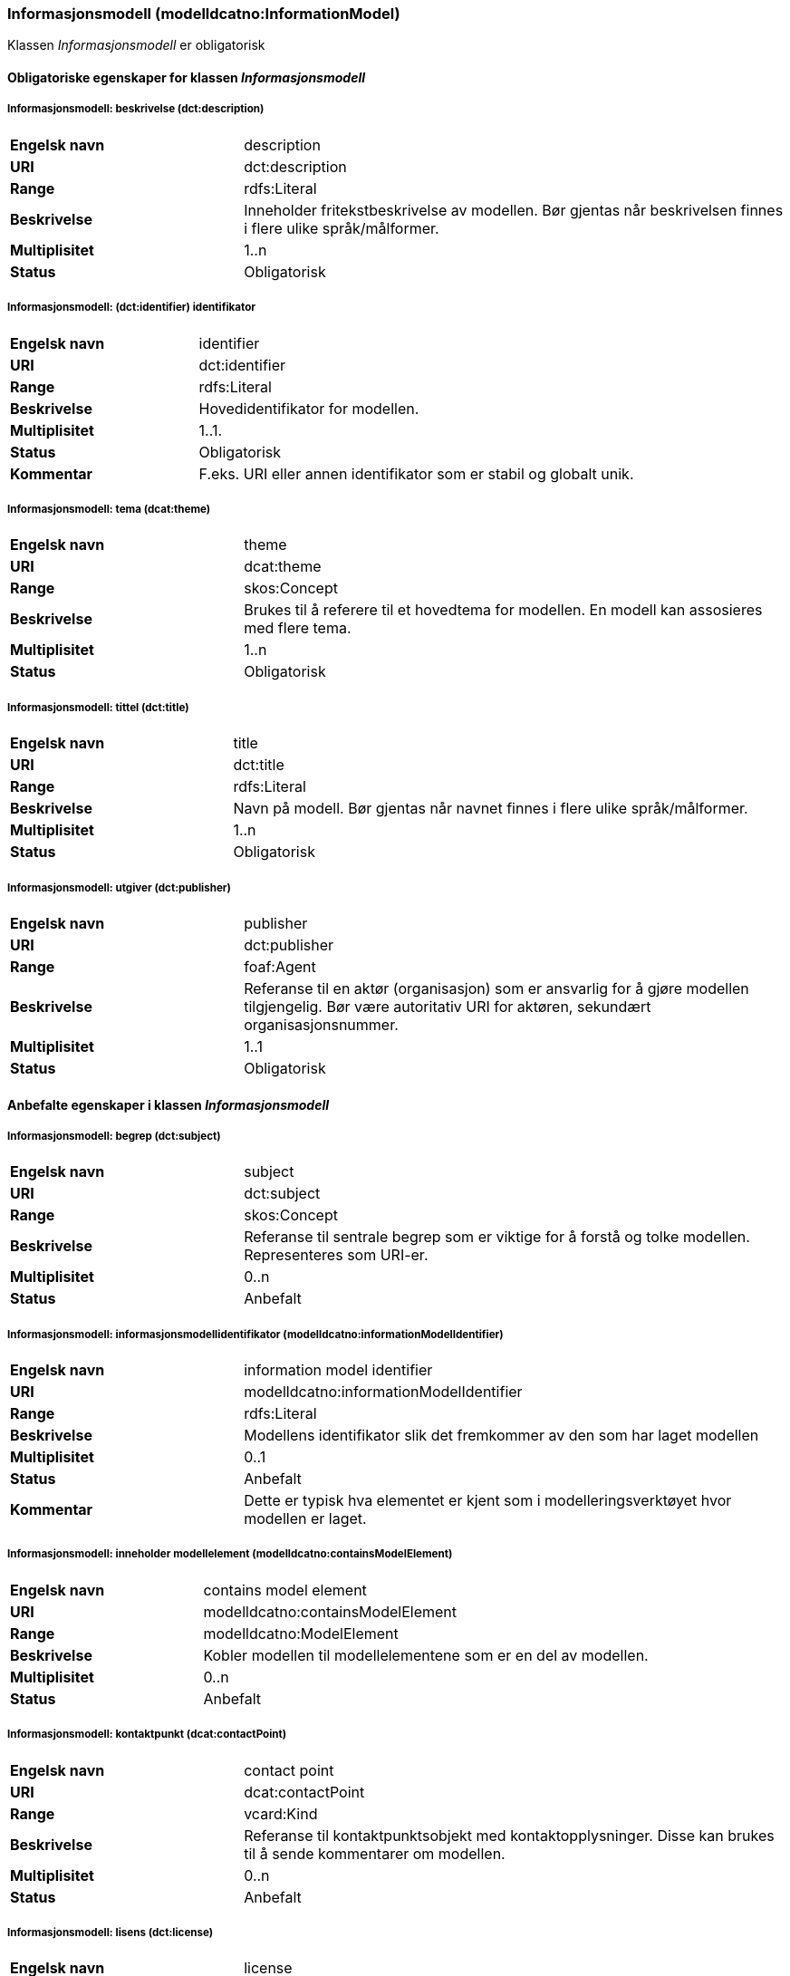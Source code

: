 === Informasjonsmodell (modelldcatno:InformationModel) [[informasjonsmodell]]

Klassen _Informasjonsmodell_ er obligatorisk

==== Obligatoriske egenskaper for klassen _Informasjonsmodell_ [[Obligatoriske-egenskaper-informasjonsmodell]]

===== Informasjonsmodell: beskrivelse (dct:description) [[informasjonsmodell-beskrivelse]]

[cols="30s,70d"]
|===
|Engelsk navn | description
|URI|dct:description
|Range|rdfs:Literal
|Beskrivelse|Inneholder fritekstbeskrivelse av modellen. Bør gjentas når beskrivelsen finnes i flere ulike språk/målformer.
|Multiplisitet|1..n
|Status|Obligatorisk
|===

=====  Informasjonsmodell: (dct:identifier) identifikator [[informasjonsmodell-identifikator]]

[cols="30s,70d"]
|===
|Engelsk navn | identifier
|URI|dct:identifier
|Range|rdfs:Literal
|Beskrivelse|Hovedidentifikator for modellen.
|Multiplisitet|1..1.
|Status|Obligatorisk
|Kommentar|F.eks. URI eller annen identifikator som er stabil og globalt unik.
|===

=====  Informasjonsmodell: tema (dcat:theme) [[informasjonsmodell-tema]]

[cols="30s,70d"]
|===
|Engelsk navn | theme
|URI|dcat:theme
|Range|skos:Concept
|Beskrivelse|Brukes til å referere til et hovedtema for modellen. En modell kan assosieres med flere tema.
|Multiplisitet|1..n
|Status|Obligatorisk
|===


===== Informasjonsmodell: tittel (dct:title) [[informasjonsmodell-tittel]]

[cols="30s,70d"]
|===
|Engelsk navn | title
|URI|dct:title
|Range|rdfs:Literal
|Beskrivelse|Navn på modell. Bør gjentas når navnet finnes i flere ulike språk/målformer.
|Multiplisitet|1..n
|Status|Obligatorisk
|===

===== Informasjonsmodell: utgiver (dct:publisher) [[informasjonsmodell-utgiver]]

[cols="30s,70d"]
|===
|Engelsk navn | publisher
|URI|dct:publisher
|Range|foaf:Agent
|Beskrivelse|Referanse til en aktør (organisasjon) som er ansvarlig for å gjøre modellen tilgjengelig. Bør være autoritativ URI for aktøren, sekundært organisasjonsnummer.
|Multiplisitet|1..1
|Status|Obligatorisk
|===


==== Anbefalte egenskaper i klassen _Informasjonsmodell_ [[Anbefalte-egenskaper-informasjonsmodell]]

=====  Informasjonsmodell: begrep (dct:subject) [[informasjonsmodell-begrep]]

[cols="30s,70d"]
|===
|Engelsk navn | subject
|URI|dct:subject
|Range|skos:Concept
|Beskrivelse|Referanse til sentrale begrep som er viktige for å forstå og tolke modellen. Representeres som URI-er.
|Multiplisitet|0..n
|Status|Anbefalt
|===

===== Informasjonsmodell: informasjonsmodellidentifikator (modelldcatno:informationModelIdentifier) [[informasjonsmodell-informasjonsmodellidentifikator]]

[cols="30s,70d"]
|===
|Engelsk navn | information model identifier
|URI|modelldcatno:informationModelIdentifier
|Range|rdfs:Literal
|Beskrivelse|Modellens identifikator slik det fremkommer av den som har laget modellen
|Multiplisitet|0..1
|Status|Anbefalt
|Kommentar|Dette er typisk hva elementet er kjent som i modelleringsverktøyet hvor modellen er laget.
|===


=====  Informasjonsmodell: inneholder modellelement (modelldcatno:containsModelElement) [[informasjonsmodell-inneholder-modellelement]]

[cols="30s,70d"]
|===
|Engelsk navn | contains model element
|URI|modelldcatno:containsModelElement
|Range|modelldcatno:ModelElement
|Beskrivelse|Kobler modellen til modellelementene som er en del av modellen.
|Multiplisitet|0..n
|Status|Anbefalt
|===


=====  Informasjonsmodell: kontaktpunkt (dcat:contactPoint) [[informasjonsmodell-kontaktpunkt]]

[cols="30s,70d"]
|===
|Engelsk navn | contact point
|URI|dcat:contactPoint
|Range|vcard:Kind
|Beskrivelse|Referanse til kontaktpunktsobjekt med kontaktopplysninger. Disse kan brukes til å sende kommentarer om modellen.
|Multiplisitet|0..n
|Status|Anbefalt
|===

=====  Informasjonsmodell: lisens (dct:license) [[informasjonsmodell-lisens]]

[cols="30s,70d"]
|===
|Engelsk navn | license
|URI|dct:license
|Range|dct:LicenseDocument
|Beskrivelse|Viser til lisens for informasjonsmodellen som beskriver hvordan den kan viderebrukes.
|Multiplisitet|0..1
|Status|Anbefalt
|===




====  Valgfrie egenskaper til klassen _Informasjonsmodell_ [[Valgfrie-egenskaper-informasjonsmodell]]


===== Informasjonsmodell: dekningsområde (dct:spatial) [[informasjonsmodell-dekningsområde]]

[cols="30s,70d"]
|===
|Engelsk navn | spatial
|URI|dct:spatial
|Range|dct:Location
|Beskrivelse|Brukes til å referere til et geografisk eller administrativt område som dekkes av modellen.
|Multiplisitet|0..n
|Status|Valgfri
|===

=====  Informasjonsmodell: emneord (dcat:keyword) [[informasjonsmodell-emneord]]

[cols="30s,70d"]
|===
|Engelsk navn | keyword
|URI|dcat:keyword
|Range|rdfs:Literal
|Beskrivelse|Inneholder emneord (eller tag) som beskriver modellen.
|Multiplisitet|0..n
|Status|Valgfri
|===

=====  Informasjonsmodell: endringsdato (dct:modified) [[informasjonsmodell-endringsdato]]

[cols="30s,70d"]
|===
|Engelsk navn | modified
|URI|dct:modified
|Range|rdfs:Literal typed as xsd:dateTime
|Beskrivelse|Dato for siste oppdatering av modellen.
|Multiplisitet|0..1
|Status|Valgfri
|===

=====  Informasjonsmodell: er del av (dct:isPartOf) [[informasjonsmodell-er-del-av]]

[cols="30s,70d"]
|===
|Engelsk navn | is part of
|URI|dct:isPartOf
|Range|modelldcatno:InformationModel
|Beskrivelse|Referanse til en annen modell som denne modellen er en del av.
|Multiplisitet|0..n
|Status|Valgfri
|===

=====  Informasjonsmodell: er erstattet av (dct:isReplacedBy) [[informasjonsmodell-er-erstattet-av]]

[cols="30s,70d"]
|===
|Engelsk navn | is replaced by
|URI|dct:isReplacedBy
|Range|modelldcatno:InformationModel
|Beskrivelse|Referanse til oppdatert og nyere modell som erstatter modellen.
|Multiplisitet|0..n
|Status|Valgfri
|===


=====  Informasjonsmodell: erstatter (dct:replaces) [[informasjonsmodell-erstatter]]

[cols="30s,70d"]
|===
|Engelsk navn | replaces
|URI|dct:replaces
|Range|modelldcatno:InformationModel
|Beskrivelse|Referanse til eldre utgått modell denne modellen er ment å erstatte.
|Multiplisitet|0..n
|Status|Valgfri
|===

===== Informasjonsmodell:finnes i format (dct:hasFormat) [[informasjonsmodell-finnesIFormat]]

|===
|Engelsk navn|has format
|URI|dct:hasFormat
|Range|foaf:Document
|Beskrivelse|Brukes til å referere til et dokument som representerer modellen i et annet format.
|Multiplisitet|0..n
|Status|Valgfri
|===

===== Informasjonsmodell: gyldighetsperiode (dct:temporal) [[informasjonsmodell-gyldighetsperiode]]

[cols="30s,70d"]
|===
|Engelsk navn | temopral
|URI|dct:temporal
|Range|dct:PeriodeOfTime
|Beskrivelse|Modellens gyldighetsintervall.
|Multiplisitet|0..n
|Status|Valgfri
|===

===== Informasjonsmodell: har del (dct:hasPart) [[informasjonsmodell-har-del]]

[cols="30s,70d"]
|===
|Engelsk navn | has part
|URI|dct:hasPart
|Range|modelldcatno:InformationModel
|Beskrivelse|Referanse til en annen modell som er en del av denne modellen.
|Multiplisitet|0..n
|Status|Valgfri
|===


===== Informasjonsmodell: hjemmeside (foaf:homepage) [[informasjonsmodell-hjemmeside]]

[cols="30s,70d"]
|===
|Engelsk navn | homepage
|URI|foaf:homepage
|Range|foaf:Document
|Beskrivelse|Brukes til å referere til hjemmesiden til modellen.
|Multiplisitet|0..1
|Status|Valgfri
|===


===== Informasjonsmodell: modellstatus (adms:status) [[informasjonsmodell-modellstatus]]

[cols="30s,70d"]
|===
|Engelsk navn | status
|URI|adms:status
|Range|skos:Concept
|Beskrivelse|Modellens modenhet. Må ha en av verdiene Completed, Deprecated, Under Development, Withdrawn.
|Multiplisitet|0..1
|Status|Valgfri
|===

===== Informasjonsmodell: produsent (dct:creator) [[informasjonsmodell-produsent]]

[cols="30s,70d"]
|===
|Engelsk navn | creator
|URI|dct:creator
|Range|foaf:Agent
|Beskrivelse|Referanse til aktøren som er produsent av modellen.
|Multiplisitet|0..1
|Status|Valgfri
|===


===== Informasjonsmodell: språk (dct:language) [[informasjonsmodell-språk]]

[cols="30s,70d"]
|===
|Engelsk navn | language
|URI|dct:language
|Range| dct:LinguisticSystem
|Beskrivelse|Brukes til å referere til språket som er brukt i modellen. Kan repeteres dersom det er flere språk benyttet i modellen.
|Multiplisitet|0..n
|Status|Valgfri
|===

===== Informasjonsmodell: type (dct:type) [[informasjonsmodell-type]]

[cols="30s,70d"]
|===
|Engelsk navn | type
|URI|dct:type
|Range|skos:Concept
|Beskrivelse|Referanse til typedefinisjoner som kategoriserer modellen og abstraksjonsnivået.
|Multiplisitet|0..1
|Status|Valgfri
|===

===== Informasjonsmodell: utgivelsesdato (dct:issued) [[informasjonsmodell-utgivelsesdato]]

[cols="30s,70d"]
|===
|Engelsk navn | issued
|URI|dct:issued
|Range|rdfs:Literal typed as xsd:dateTime
|Beskrivelse|Dato for den formelle utgivelsen av modellen.
|Multiplisitet|0..1
|Status|Valgfri
|===


===== Informasjonsmodell: versjon (owl:versionInfo) [[informasjonsmodell-versjon]]

[cols="30s,70d"]
|===
|Engelsk navn | version
|URI|owl:versionInfo
|Range|rdfs:Literal
|Beskrivelse|Et versjonsnummer eller annen versjonsbetegnelse for modellen.
|Multiplisitet|0..1
|Status|Valgfri
|===


===== Informasjonsmodell: versjonsnote (adms:versionNotes) [[informasjonsmodell-versjonsnote]]

[cols="30s,70d"]
|===
|Engelsk navn | version notes
|URI|adms:versionNotes
|Range|rdfs:Literal
|Beskrivelse|Egenskap som beskriver forskjellene mellom denne og en tidligere versjon av modellen. Bør gjentas når versjonsnoten finnes i flere ulike språk/målformer.
|Multiplisitet|0..n
|Status|Valgfri
|===
